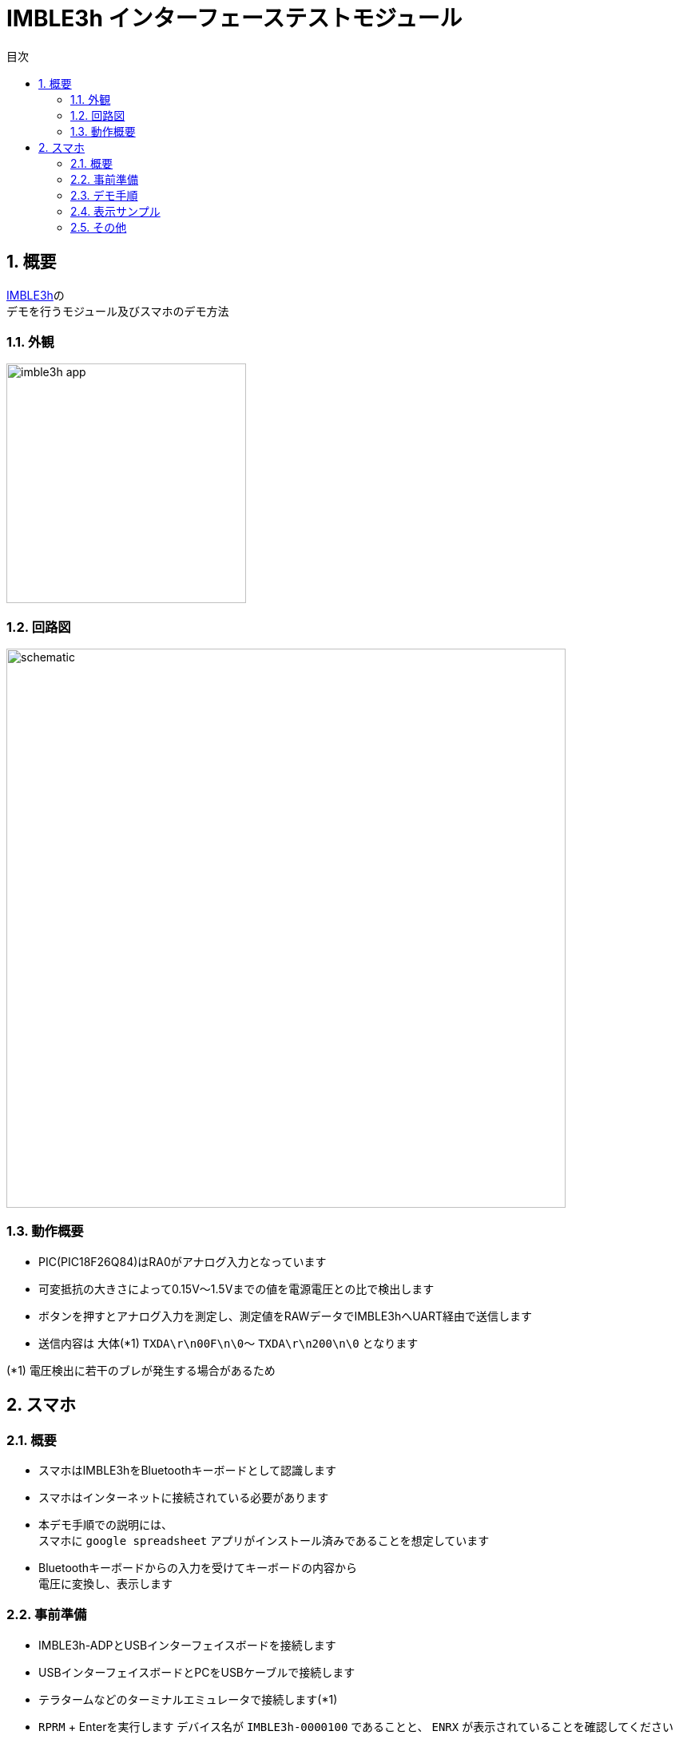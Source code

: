 # IMBLE3h インターフェーステストモジュール
:toc:
:toc-levels: 3
:toc-title: 目次
:nofooter:
:sectnums:
:abstract-caption: 概要
:figure-caption: 図
:table-caption: 表
:source-highlighter: highlightjs
:highlightjsdir: https://cdnjs.cloudflare.com/ajax/libs/highlight.js/11.9.0/

<<<

## 概要

link:https://www.interplan.co.jp/solution/wireless/imble/imble3_family.php[IMBLE3h]の +
デモを行うモジュール及びスマホのデモ方法


### 外観

image:images/imble3h_app.png[width="300"]

<<<

### 回路図

image:images/schematic.svg[width="700"]

### 動作概要

- PIC(PIC18F26Q84)はRA0がアナログ入力となっています
- 可変抵抗の大きさによって0.15V〜1.5Vまでの値を電源電圧との比で検出します
- ボタンを押すとアナログ入力を測定し、測定値をRAWデータでIMBLE3hへUART経由で送信します
- 送信内容は 大体(*1) `TXDA\r\n00F\n\0`〜 `TXDA\r\n200\n\0` となります

(*1) 電圧検出に若干のブレが発生する場合があるため

<<<

## スマホ

### 概要

- スマホはIMBLE3hをBluetoothキーボードとして認識します

- スマホはインターネットに接続されている必要があります

- 本デモ手順での説明には、 +
スマホに `google spreadsheet` アプリがインストール済みであることを想定しています

- Bluetoothキーボードからの入力を受けてキーボードの内容から +
電圧に変換し、表示します

### 事前準備

- IMBLE3h-ADPとUSBインターフェイスボードを接続します
- USBインターフェイスボードとPCをUSBケーブルで接続します
- テラタームなどのターミナルエミュレータで接続します(*1)
- `RPRM` + Enterを実行します
デバイス名が `IMBLE3h-0000100` であることと、 `ENRX` が表示されていることを確認してください
- デバイス名が変更されている場合はメモしてください
- `ENRX` が表示されていない場合、`ENWR` と `ENRX`、`SRST` を順に入力し、再度`RPRM`を実行して `ENRX` が表示されることを確認してください
- それでも `ENRX` が表示されない場合はデバイス不良の可能性があります
- 問題なければ接続を外してください

(*1) +
ボーレート57600, 8bit, no-parity, stop:1bit, no-flow-control +
送信改行コード(CR + LF)

### デモ手順

1. スマホがインターネットに接続されていることを確認してください
2. スマホに `google spreadsheet` (*1)をインストールしてください 
3. 念の為、自動ロックを解除してください(*2)
4. Bluetoothで `IMBLE3h-0000100` とペアリングしてください(*3)
5. `google spreadsheet` から link:https://docs.google.com/spreadsheets/d/1jFiBgtA3LblUtUAtXk8owhEB7B_3-Ibso25Myq1gFpY/edit?usp=sharing[imble3hデモアプリ]を開いてください
6. B列のB4セル以降のどこか上の方を選択してください
7. テストモジュールを接続し、電池を入れてください
8. ボタンを押して離すと、キーコード(*4)が送信されます。
9. 入力されたRAW値をもとに埋め込み関数が電圧に変換してC列に表示します
10. B列が変化するとマクロがA列に現在日時を自動入力します



(*1) +
- link:https://play.google.com/store/apps/details?id=com.google.android.apps.docs.editors.sheets&hl=ja&pli=1[Android] +
- link:https://apps.apple.com/jp/app/google-%E3%82%B9%E3%83%97%E3%83%AC%E3%83%83%E3%83%89%E3%82%B7%E3%83%BC%E3%83%88/id842849113[iPhone]


(*2) +
デモ中に画面が暗くならないための設定です。

 - Androidの場合、解除出来ないので30分などにしてください。 +
設定 -> ディスプレイ -> 画面消灯 -> 30分 +
 - iPhoneの場合、設定 -> 画面表示を明るさ -> 自動ロック -> なし

(*3) +
ペアリングの方法はお使いのスマホのマニュアルをご参照ください +
デバイス名が変更されていた場合はメモしたデバイス名のものに接続してください

(*4) +
例えば"   123\n"などです。

<<<

### 表示サンプル


image:images/gspread.png[width="300"]

<<<

### その他

.C列(C4)の関数は以下
```
=if (len(B4)>0,(HEX2DEC(B4)/hex2dec("3ff")) * $C$3, "")
```

.マクロの内容は以下
```javascript
function onEdit(e) {
  const range = e.range;
  if (range.getColumn() == 2) {
    var sheet = e.source.getActiveSheet();
    var row = range.getRow();
    sheet.getRange(row, 1).setValue(new Date());
  }  
}
```

<<<

.PICのコードは以下(*1)
```c
#pragma config FOSC = INTOSCIO // Oscillator Selection bits (INTOSCIO oscillator: I/O function on RA4/OSC2/CLKOUT pin, I/O function on RA5/OSC1/CLKIN)
#pragma config WDTE = OFF      // Watchdog Timer Enable bit (WDT disabled)
#pragma config PWRTE = OFF     // Power-up Timer Enable bit (PWRT disabled)
#pragma config MCLRE = OFF     // MCLR Pin Function Select bit (MCLR pin function is digital input, MCLR internally tied to VDD)
#pragma config CP = OFF        // Code Protection bit (Program memory code protection is disabled)
#pragma config CPD = OFF       // Data Code Protection bit (Data memory code protection is disabled)
#pragma config BOREN = OFF     // Brown Out Detect (BOR disabled)
#pragma config IESO = OFF      // Internal External Switchover bit (Internal External Switchover mode is disabled)
#pragma config FCMEN = OFF     // Fail-Safe Clock Monitor Enabled bit (Fail-Safe Clock Monitor is disabled)


#define _XTAL_FREQ 8000000

#define BIT_WAIT_50us 0x64
#define BIT_WAIT_100us 0xa0
#define REG_SLEEP 0x50
#define HIGH_NIBBLE 1
#define LOW_NIBBLE 0

int i, j;
char button, temp, temp2, cnt, vh, vl, vc;
static void led_on(void);
static void led_off(void);
static void UART_init(void);
static void UART_write(char);
static void UART_send(const char *s);
static void read_analog(void);
static void usleep(void);
static char get_button_state(void);
static char b2c(char, int);
```

```c
void main()
{
     OSCCON = 0x70;
     TRISIO = 0x34; // input: GP2,GP4,GP5 output:GP0,GP1
     ANSEL = 4;     // GP2 analog
     ADCON0 = 0x85; // Right justified, AN2, ADON
     WPU = 0x30;
     T2CON = 0x4; // f/1, TMR2m on
     CMCON0 = 7;  // AN2
     led_off();
     UART_init();

     button = 1;
     while (1)
     {
          temp = get_button_state();
          if (button == temp)
               continue;
          button = temp;

          if (!button)
          {
               read_analog();

               // UART_send("TXDA\r\n   123\n\0");
               UART_write('T');
               UART_write('X');
               UART_write('D');
               UART_write('A');
               UART_write('\r');
               UART_write('\n');
               UART_write(' ');
               UART_write(' ');
               UART_write(' ');

               vc = b2c(vh, LOW_NIBBLE);
               UART_write(vc);

               vc = b2c(vl, HIGH_NIBBLE);
               UART_write(vc);

               vc = b2c(vl, LOW_NIBBLE);
               UART_write(vc);

               UART_write('\n');
               UART_write('\0');

               __asm BCF 3, 5;
               __asm MOVLW BIT_WAIT_100us;
               __asm MOVWF REG_SLEEP;
               usleep();

          }
     }
}

static void led_on()
{
     GPIO.B0 = 1;
}
static void led_off()
{
     GPIO.B0 = 0;
}

static void UART_init()
{
     GPIO.B1 = 1;
}

static void UART_send(const char *s)
{
     for (i = 0; s[i]; i++)
     {
          UART_write(s[i]);
     }
}

static void usleep(void)
{
     __asm BCF 3, 5;
     __asm MOVF REG_SLEEP;
     __asm BSF 3, 5;
     __asm MOVWF PR2;
     __asm BCF 3, 5;
     __asm CLRF TMR2;
     __asm BSF T2CON, 2;
     __asm sleep_loop: ;
     __asm MOVF TMR2;
     __asm SUBWF REG_SLEEP, 0;
     __asm BTFSC STATUS, 1;
     __asm GOTO sleep_loop;
}

static void UART_write(char send_char)
{
     GPIO.B1 = 0;
     __asm BCF 3, 5;
     __asm MOVLW BIT_WAIT_50us;
     __asm MOVWF REG_SLEEP;

     usleep();
     for (j = 0; j < 8; j++)
     {
          if (send_char & (1 << j))
          {
               GPIO.B1 = 1;
          }
          else
          {
               GPIO.B1 = 0;
          }
          __asm BCF 3, 5;
          __asm MOVLW BIT_WAIT_50us;
          __asm MOVWF REG_SLEEP;

          usleep();
     }
     GPIO.B1 = 1;
     __asm BCF 3, 5;
     __asm MOVLW BIT_WAIT_100us;
     __asm MOVWF REG_SLEEP;
     usleep();
}

static void read_analog()
{
     __asm BCF 3, 5; // bank 0
     __asm MOVLW 0x87;
     __asm MOVWF ADCON0; // Right justified, AN2, ADON, GO
     __asm analog_loop: ;
     __asm BTFSC ADCON0, 1;
     __asm GOTO analog_loop;

     vh = ADRESH;
     vl = ADRESL;
}

static char get_button_state(void)
{
     cnt = 0;
     temp = GPIO.B5;

     TMR2 = 0;
     PR2 = 0x60;
     T2CON.B2 = 1;
     while (TMR2 < 0x60)
     {
          temp2 = GPIO.B5;
          if (!temp2)
          {
               cnt++;
          }
     }

     if (cnt > 10)
     {
          temp = 0;
          led_on();
     }
     else
     {
          temp = 1;
          led_off();
     }
     T2CON.B2 = 0;
     while (!GPIO.B5)
          ;

     return temp;
}

static char b2c(char b, int d)
{

     if (d)
     {
          temp2 = (b & 0xF0) >> 4;
     }
     else
     {
          temp2 = (b & 0xF);
     }

     if (temp2 < 0xa)
     {
          temp2 += '0';
     }
     else
     {
          temp2 = temp2 - 0xa + 'A';
     }
     return temp2;
}
```

(*1)
コンパイラは link:https://www.mikroe.com/[MikroElektronika] の link:https://www.mikroe.com/mikroc-pic[mikroC PRO for PIC] を使用